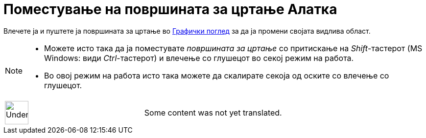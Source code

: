 = Поместување на површината за цртање Алатка
:page-en: tools/Move_Graphics_View
ifdef::env-github[:imagesdir: /mk/modules/ROOT/assets/images]

Влечете ја и пуштете ја површината за цртање во xref:/Графички_поглед.adoc[Графички поглед] за да ја промени својата
видлива област.

[NOTE]
====

* Можете исто така да ја поместувате _површината за цртање_ со притискање на _Shift_-тастерот (MS Windows: види
_Ctrl_-тастерот) и влечење со глушецот во секој режим на работа.
* Во овој режим на работа исто така можете да скалирате секоја од оските со влечење со глушецот.

====

[width="100%",cols="50%,50%",]
|===
a|
image:48px-UnderConstruction.png[UnderConstruction.png,width=48,height=48]

|Some content was not yet translated.
|===

